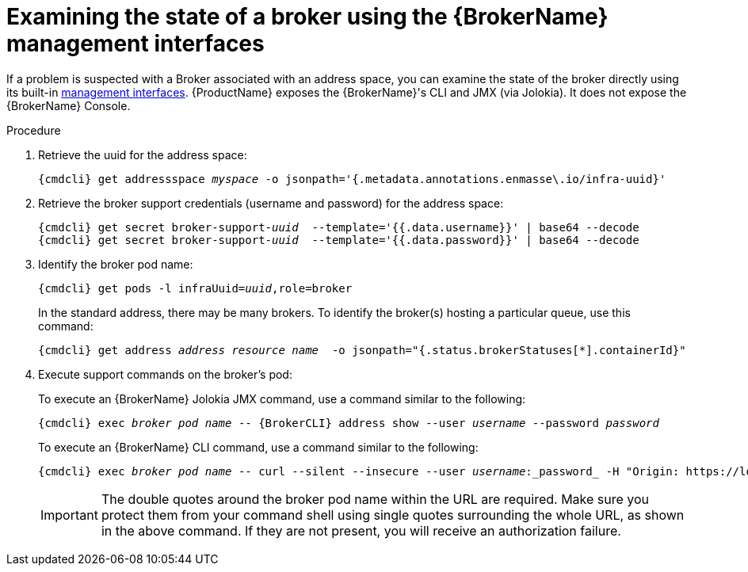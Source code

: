 // Module included in the following assemblies:
//
// assembly-monitoring-oc.adoc
// assembly-monitoring-kube.adoc

[id='examine-broker-state-{context}']
= Examining the state of a broker using the {BrokerName} management interfaces

If a problem is suspected with a Broker associated with an address space, you can examine the state of the
broker directly using its built-in link:{BrokerManagementDocs}[management interfaces].  {ProductName} exposes the
{BrokerName}'s CLI and JMX  (via Jolokia).  It does not expose the {BrokerName} Console.

.Procedure

ifeval::["{cmdcli}" == "oc"]
. Log in as a service admin:
+
[subs="attributes",options="nowrap"]
----
{cmdcli} login -u admin
----

. Change to the project where {ProductName} is installed:
+
[subs="+quotes,attributes",options="nowrap"]
----
{cmdcli} project _{ProductNamespace}_
----
endif::[]

. Retrieve the uuid for the address space:
+
[options="nowrap",subs="+quotes,attributes"]
----
{cmdcli} get addressspace _myspace_ -o jsonpath='{.metadata.annotations.enmasse\.io/infra-uuid}'
----

. Retrieve the broker support credentials (username and password) for the address space:
+
[options="nowrap",subs="+quotes,attributes"]
----
{cmdcli} get secret broker-support-_uuid_  --template='{{.data.username}}' | base64 --decode
{cmdcli} get secret broker-support-_uuid_  --template='{{.data.password}}' | base64 --decode
----

. Identify the broker pod name:
+
[options="nowrap",subs="+quotes,attributes"]
----
{cmdcli} get pods -l infraUuid=_uuid_,role=broker
----
+
In the standard address, there may be many brokers.  To identify the broker(s) hosting a particular queue, use this command:
+
[options="nowrap",subs="+quotes,attributes"]
----
{cmdcli} get address _address resource name_  -o jsonpath="{.status.brokerStatuses[*].containerId}"
----
+

. Execute support commands on the broker's pod:
+
To execute an {BrokerName} Jolokia JMX command, use a command similar to the following:
+
[options="nowrap",subs="+quotes,attributes"]
----
{cmdcli} exec _broker pod name_ -- {BrokerCLI} address show --user _username_ --password _password_
----
+
To execute an {BrokerName} CLI command, use a command similar to the following:
+
[options="nowrap",subs="+quotes,attributes"]
----
{cmdcli} exec _broker pod name_ -- curl --silent --insecure --user _username_:_password_ -H "Origin: https://localhost:8161" 'https://localhost:8161/console/jolokia/read/org.apache.activemq.artemis:broker="_broker pod name_"/AddressMemoryUsage'
----
+
IMPORTANT: The double quotes around the broker pod name within the URL are required. Make sure you protect them from your
command shell using single quotes surrounding the whole URL, as shown in the above command. If they are not present, you will
receive an authorization failure.
+
